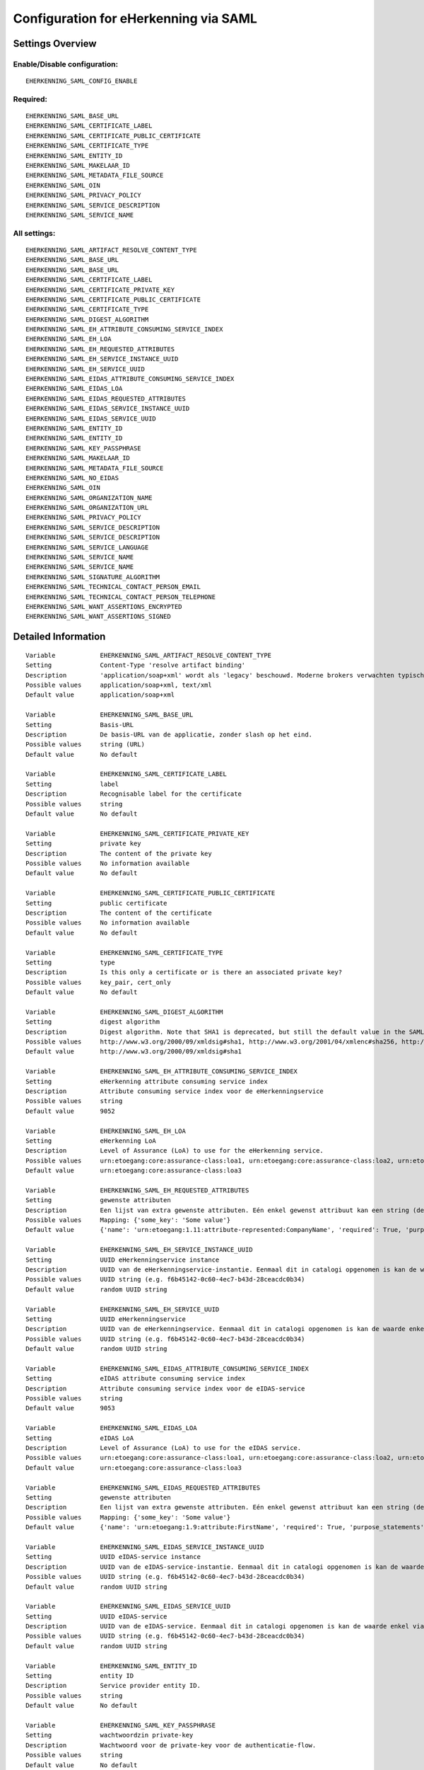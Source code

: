 .. _eherkenning_saml:

======================================
Configuration for eHerkenning via SAML
======================================

Settings Overview
=================


Enable/Disable configuration:
"""""""""""""""""""""""""""""

::

    EHERKENNING_SAML_CONFIG_ENABLE



Required:
"""""""""

::

    EHERKENNING_SAML_BASE_URL
    EHERKENNING_SAML_CERTIFICATE_LABEL
    EHERKENNING_SAML_CERTIFICATE_PUBLIC_CERTIFICATE
    EHERKENNING_SAML_CERTIFICATE_TYPE
    EHERKENNING_SAML_ENTITY_ID
    EHERKENNING_SAML_MAKELAAR_ID
    EHERKENNING_SAML_METADATA_FILE_SOURCE
    EHERKENNING_SAML_OIN
    EHERKENNING_SAML_PRIVACY_POLICY
    EHERKENNING_SAML_SERVICE_DESCRIPTION
    EHERKENNING_SAML_SERVICE_NAME


All settings:
"""""""""""""

::

    EHERKENNING_SAML_ARTIFACT_RESOLVE_CONTENT_TYPE
    EHERKENNING_SAML_BASE_URL
    EHERKENNING_SAML_BASE_URL
    EHERKENNING_SAML_CERTIFICATE_LABEL
    EHERKENNING_SAML_CERTIFICATE_PRIVATE_KEY
    EHERKENNING_SAML_CERTIFICATE_PUBLIC_CERTIFICATE
    EHERKENNING_SAML_CERTIFICATE_TYPE
    EHERKENNING_SAML_DIGEST_ALGORITHM
    EHERKENNING_SAML_EH_ATTRIBUTE_CONSUMING_SERVICE_INDEX
    EHERKENNING_SAML_EH_LOA
    EHERKENNING_SAML_EH_REQUESTED_ATTRIBUTES
    EHERKENNING_SAML_EH_SERVICE_INSTANCE_UUID
    EHERKENNING_SAML_EH_SERVICE_UUID
    EHERKENNING_SAML_EIDAS_ATTRIBUTE_CONSUMING_SERVICE_INDEX
    EHERKENNING_SAML_EIDAS_LOA
    EHERKENNING_SAML_EIDAS_REQUESTED_ATTRIBUTES
    EHERKENNING_SAML_EIDAS_SERVICE_INSTANCE_UUID
    EHERKENNING_SAML_EIDAS_SERVICE_UUID
    EHERKENNING_SAML_ENTITY_ID
    EHERKENNING_SAML_ENTITY_ID
    EHERKENNING_SAML_KEY_PASSPHRASE
    EHERKENNING_SAML_MAKELAAR_ID
    EHERKENNING_SAML_METADATA_FILE_SOURCE
    EHERKENNING_SAML_NO_EIDAS
    EHERKENNING_SAML_OIN
    EHERKENNING_SAML_ORGANIZATION_NAME
    EHERKENNING_SAML_ORGANIZATION_URL
    EHERKENNING_SAML_PRIVACY_POLICY
    EHERKENNING_SAML_SERVICE_DESCRIPTION
    EHERKENNING_SAML_SERVICE_DESCRIPTION
    EHERKENNING_SAML_SERVICE_LANGUAGE
    EHERKENNING_SAML_SERVICE_NAME
    EHERKENNING_SAML_SERVICE_NAME
    EHERKENNING_SAML_SIGNATURE_ALGORITHM
    EHERKENNING_SAML_TECHNICAL_CONTACT_PERSON_EMAIL
    EHERKENNING_SAML_TECHNICAL_CONTACT_PERSON_TELEPHONE
    EHERKENNING_SAML_WANT_ASSERTIONS_ENCRYPTED
    EHERKENNING_SAML_WANT_ASSERTIONS_SIGNED

Detailed Information
====================

::

    Variable            EHERKENNING_SAML_ARTIFACT_RESOLVE_CONTENT_TYPE
    Setting             Content-Type 'resolve artifact binding'
    Description         'application/soap+xml' wordt als 'legacy' beschouwd. Moderne brokers verwachten typisch 'text/xml'.
    Possible values     application/soap+xml, text/xml
    Default value       application/soap+xml
    
    Variable            EHERKENNING_SAML_BASE_URL
    Setting             Basis-URL
    Description         De basis-URL van de applicatie, zonder slash op het eind.
    Possible values     string (URL)
    Default value       No default
    
    Variable            EHERKENNING_SAML_CERTIFICATE_LABEL
    Setting             label
    Description         Recognisable label for the certificate
    Possible values     string
    Default value       No default
    
    Variable            EHERKENNING_SAML_CERTIFICATE_PRIVATE_KEY
    Setting             private key
    Description         The content of the private key
    Possible values     No information available
    Default value       No default
    
    Variable            EHERKENNING_SAML_CERTIFICATE_PUBLIC_CERTIFICATE
    Setting             public certificate
    Description         The content of the certificate
    Possible values     No information available
    Default value       No default
    
    Variable            EHERKENNING_SAML_CERTIFICATE_TYPE
    Setting             type
    Description         Is this only a certificate or is there an associated private key?
    Possible values     key_pair, cert_only
    Default value       No default
    
    Variable            EHERKENNING_SAML_DIGEST_ALGORITHM
    Setting             digest algorithm
    Description         Digest algorithm. Note that SHA1 is deprecated, but still the default value in the SAMLv2 standard. Warning: there are known issues with single-logout functionality if using anything other than SHA1 due to some hardcoded algorithm.
    Possible values     http://www.w3.org/2000/09/xmldsig#sha1, http://www.w3.org/2001/04/xmlenc#sha256, http://www.w3.org/2001/04/xmldsig-more#sha384, http://www.w3.org/2001/04/xmlenc#sha512
    Default value       http://www.w3.org/2000/09/xmldsig#sha1
    
    Variable            EHERKENNING_SAML_EH_ATTRIBUTE_CONSUMING_SERVICE_INDEX
    Setting             eHerkenning attribute consuming service index
    Description         Attribute consuming service index voor de eHerkenningservice
    Possible values     string
    Default value       9052
    
    Variable            EHERKENNING_SAML_EH_LOA
    Setting             eHerkenning LoA
    Description         Level of Assurance (LoA) to use for the eHerkenning service.
    Possible values     urn:etoegang:core:assurance-class:loa1, urn:etoegang:core:assurance-class:loa2, urn:etoegang:core:assurance-class:loa2plus, urn:etoegang:core:assurance-class:loa3, urn:etoegang:core:assurance-class:loa4
    Default value       urn:etoegang:core:assurance-class:loa3
    
    Variable            EHERKENNING_SAML_EH_REQUESTED_ATTRIBUTES
    Setting             gewenste attributen
    Description         Een lijst van extra gewenste attributen. Eén enkel gewenst attribuut kan een string (de naam van het attribuut) zijn of een object met de sleutels 'name' en 'required', waarbij 'name' een string is en 'required' een boolean.
    Possible values     Mapping: {'some_key': 'Some value'}
    Default value       {'name': 'urn:etoegang:1.11:attribute-represented:CompanyName', 'required': True, 'purpose_statements': {'en': 'For testing purposes.', 'nl': 'Voor testdoeleinden.'}}
    
    Variable            EHERKENNING_SAML_EH_SERVICE_INSTANCE_UUID
    Setting             UUID eHerkenningservice instance
    Description         UUID van de eHerkenningservice-instantie. Eenmaal dit in catalogi opgenomen is kan de waarde enkel via een handmatig proces gewijzigd worden.
    Possible values     UUID string (e.g. f6b45142-0c60-4ec7-b43d-28ceacdc0b34)
    Default value       random UUID string
    
    Variable            EHERKENNING_SAML_EH_SERVICE_UUID
    Setting             UUID eHerkenningservice
    Description         UUID van de eHerkenningservice. Eenmaal dit in catalogi opgenomen is kan de waarde enkel via een handmatig proces gewijzigd worden.
    Possible values     UUID string (e.g. f6b45142-0c60-4ec7-b43d-28ceacdc0b34)
    Default value       random UUID string
    
    Variable            EHERKENNING_SAML_EIDAS_ATTRIBUTE_CONSUMING_SERVICE_INDEX
    Setting             eIDAS attribute consuming service index
    Description         Attribute consuming service index voor de eIDAS-service
    Possible values     string
    Default value       9053
    
    Variable            EHERKENNING_SAML_EIDAS_LOA
    Setting             eIDAS LoA
    Description         Level of Assurance (LoA) to use for the eIDAS service.
    Possible values     urn:etoegang:core:assurance-class:loa1, urn:etoegang:core:assurance-class:loa2, urn:etoegang:core:assurance-class:loa2plus, urn:etoegang:core:assurance-class:loa3, urn:etoegang:core:assurance-class:loa4
    Default value       urn:etoegang:core:assurance-class:loa3
    
    Variable            EHERKENNING_SAML_EIDAS_REQUESTED_ATTRIBUTES
    Setting             gewenste attributen
    Description         Een lijst van extra gewenste attributen. Eén enkel gewenst attribuut kan een string (de naam van het attribuut) zijn of een object met de sleutels 'name' en 'required', waarbij 'name' een string is en 'required' een boolean.
    Possible values     Mapping: {'some_key': 'Some value'}
    Default value       {'name': 'urn:etoegang:1.9:attribute:FirstName', 'required': True, 'purpose_statements': {'en': 'For testing purposes.', 'nl': 'Voor testdoeleinden.'}}, {'name': 'urn:etoegang:1.9:attribute:FamilyName', 'required': True, 'purpose_statements': {'en': 'For testing purposes.', 'nl': 'Voor testdoeleinden.'}}, {'name': 'urn:etoegang:1.9:attribute:DateOfBirth', 'required': True, 'purpose_statements': {'en': 'For testing purposes.', 'nl': 'Voor testdoeleinden.'}}, {'name': 'urn:etoegang:1.11:attribute-represented:CompanyName', 'required': True, 'purpose_statements': {'en': 'For testing purposes.', 'nl': 'Voor testdoeleinden.'}}
    
    Variable            EHERKENNING_SAML_EIDAS_SERVICE_INSTANCE_UUID
    Setting             UUID eIDAS-service instance
    Description         UUID van de eIDAS-service-instantie. Eenmaal dit in catalogi opgenomen is kan de waarde enkel via een handmatig proces gewijzigd worden.
    Possible values     UUID string (e.g. f6b45142-0c60-4ec7-b43d-28ceacdc0b34)
    Default value       random UUID string
    
    Variable            EHERKENNING_SAML_EIDAS_SERVICE_UUID
    Setting             UUID eIDAS-service
    Description         UUID van de eIDAS-service. Eenmaal dit in catalogi opgenomen is kan de waarde enkel via een handmatig proces gewijzigd worden.
    Possible values     UUID string (e.g. f6b45142-0c60-4ec7-b43d-28ceacdc0b34)
    Default value       random UUID string
    
    Variable            EHERKENNING_SAML_ENTITY_ID
    Setting             entity ID
    Description         Service provider entity ID.
    Possible values     string
    Default value       No default
    
    Variable            EHERKENNING_SAML_KEY_PASSPHRASE
    Setting             wachtwoordzin private-key
    Description         Wachtwoord voor de private-key voor de authenticatie-flow.
    Possible values     string
    Default value       No default
    
    Variable            EHERKENNING_SAML_MAKELAAR_ID
    Setting             makelaar-ID
    Description         OIN van de makelaar waarmee eHerkenning/eIDAS ingericht is.
    Possible values     string
    Default value       No default
    
    Variable            EHERKENNING_SAML_METADATA_FILE_SOURCE
    Setting             (XML) metadata-URL
    Description         De URL waar het XML metadata-bestand kan gedownload worden.
    Possible values     string (URL)
    Default value       
    
    Variable            EHERKENNING_SAML_NO_EIDAS
    Setting             zonder eIDAS
    Description         Indien aangevinkt, dan zal de dienstcatalogus enkel de eHerkenningservice bevatten.
    Possible values     True, False
    Default value       False
    
    Variable            EHERKENNING_SAML_OIN
    Setting             OIN
    Description         De OIN van het bedrijf dat de service aanbiedt.
    Possible values     string
    Default value       No default
    
    Variable            EHERKENNING_SAML_ORGANIZATION_NAME
    Setting             organisatienaam
    Description         Naam van de organisatie die de service aanbiedt waarvoor DigiD/eHerkenning/eIDAS-authenticatie ingericht is. Je moet ook de URL opgeven voor dit in de metadata beschikbaar is.
    Possible values     string
    Default value       No default
    
    Variable            EHERKENNING_SAML_ORGANIZATION_URL
    Setting             organisatie-URL
    Description         URL van de organisatie die de service aanbiedt waarvoor DigiD/eHerkenning/eIDAS-authenticatie ingericht is. Je moet ook de organisatienaam opgeven voor dit in de metadata beschikbaar is.
    Possible values     string (URL)
    Default value       No default
    
    Variable            EHERKENNING_SAML_PRIVACY_POLICY
    Setting             privacybeleid
    Description         De URL waar het privacybeleid van de service-aanbieder (organisatie) beschreven staat.
    Possible values     string (URL)
    Default value       No default
    
    Variable            EHERKENNING_SAML_SERVICE_DESCRIPTION
    Setting             Service-omschrijving
    Description         Een beschrijving van de service die je aanbiedt.
    Possible values     string
    Default value       No default
    
    Variable            EHERKENNING_SAML_SERVICE_LANGUAGE
    Setting             servicetaal
    Description         eHerkenning/eIDAS-metadata zal deze taal bevatten
    Possible values     string
    Default value       nl
    
    Variable            EHERKENNING_SAML_SERVICE_NAME
    Setting             servicenaam
    Description         Naam van de service die je aanbiedt.
    Possible values     string
    Default value       No default
    
    Variable            EHERKENNING_SAML_SIGNATURE_ALGORITHM
    Setting             signature algorithm
    Description         Ondertekenalgoritme. Merk op dat DSA_SHA1 en RSA_SHA1 deprecated zijn, maar RSA_SHA1 is nog steeds de default-waarde ind e SAMLv2-standaard. Opgelet: er zijn bekende problemen met de single-logoutfunctionaliteit indien je een ander algoritme dan SHA1 gebruikt (door hardcoded algoritmes).
    Possible values     http://www.w3.org/2000/09/xmldsig#dsa-sha1, http://www.w3.org/2000/09/xmldsig#rsa-sha1, http://www.w3.org/2001/04/xmldsig-more#rsa-sha256, http://www.w3.org/2001/04/xmldsig-more#rsa-sha384, http://www.w3.org/2001/04/xmldsig-more#rsa-sha512
    Default value       http://www.w3.org/2000/09/xmldsig#rsa-sha1
    
    Variable            EHERKENNING_SAML_TECHNICAL_CONTACT_PERSON_EMAIL
    Setting             technisch contactpersoon: e-mailadres
    Description         E-mailadres van de technische contactpersoon voor deze DigiD/eHerkenning/eIDAS-installatie. Je moet ook het telefoonnummer opgeven voor dit in de metadata beschikbaar is.
    Possible values     string
    Default value       No default
    
    Variable            EHERKENNING_SAML_TECHNICAL_CONTACT_PERSON_TELEPHONE
    Setting             technisch contactpersoon: telefoonnummer
    Description         Telefoonnummer van de technische contactpersoon voor deze DigiD/eHerkenning/eIDAS-installatie. Je moet ook het e-mailadres opgeven voor dit in de metadata beschikbaar is.
    Possible values     string
    Default value       No default
    
    Variable            EHERKENNING_SAML_WANT_ASSERTIONS_ENCRYPTED
    Setting             versleutel assertions
    Description         Indien aangevinkt, dan moeten de XML-assertions versleuteld zijn.
    Possible values     True, False
    Default value       False
    
    Variable            EHERKENNING_SAML_WANT_ASSERTIONS_SIGNED
    Setting             onderteken assertions
    Description         Indien aangevinkt, dan moeten de XML-assertions ondertekend zijn. In het andere geval moet de hele response ondertekend zijn.
    Possible values     True, False
    Default value       True
